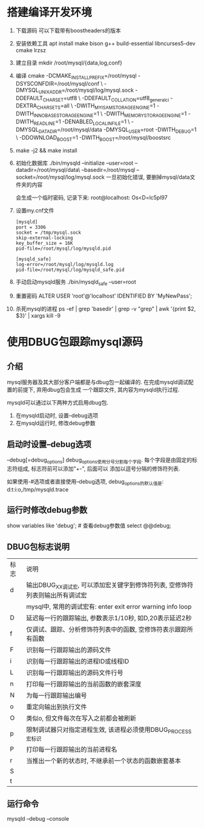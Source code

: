 * 搭建编译开发环境
1. 下载源码
   可以下载带有boostheaders的版本
2. 安装依赖工具
   apt install make bison g++ build-essential libncurses5-dev cmake lrzsz
3. 建立目录
   mkdir /root/mysql/{data,log,conf}
4. 编译
   cmake -DCMAKE_INSTALL_PREFIX=/root/mysql -DSYSCONFDIR=/root/mysql/conf \
   -DMYSQL_UNIX_ADDR=/root/mysql/log/mysql.sock -DDEFAULT_CHARSET=utf8 \
   -DDEFAULT_COLLATION=utf8_general_ci -DEXTRA_CHARSETS=all \
   -DWITH_MYISAM_STORAGE_ENGINE=1 -DWITH_INNOBASE_STORAGE_ENGINE=1 \
   -DWITH_MEMORY_STORAGE_ENGINE=1 -DWITH_READLINE=1 -DENABLED_LOCAL_INFILE=1 \
   -DMYSQL_DATADIR=/root/mysql/data -DMYSQL_USER=root -DWITH_DEBUG=1 \
   -DDOWNLOAD_BOOST=1 -DWITH_BOOST=/root/mysql/boostsrc
5. make -j2 && make install
6. 初始化数据库
   ./bin/mysqld --initialize --user=root --datadir=/root/mysql/data\
   --basedir=/root/mysql --socket=/root/mysql/log/mysql.sock
   一旦初始化错误, 要删掉mysql/data文件夹的内容
   
   会生成一个临时密码, 记录下来: root@localhost: Os<D=lc5pl97
7. 设置my.cnf文件
   #+BEGIN_SRC text
[mysqld]
port = 3306
socket = /tmp/mysql.sock
skip-external-locking
key_buffer_size = 16K
pid-file=/root/mysql/log/mysqld.pid

[mysqld_safe]
log-error=/root/mysql/log/mysqld.log
pid-file=/root/mysql/log/mysqld_safe.pid
   #+END_SRC
8. 手动启动mysqld服务
   ./bin/mysqld_safe --user=root
9. 重置密码
   ALTER USER 'root'@'localhost' IDENTIFIED BY 'MyNewPass';
10. 杀死mysql的进程
    ps -ef | grep 'basedir' | grep -v "grep" | awk '{print $2, $3}' | xargs  kill -9

* 使用DBUG包跟踪mysql源码
** 介绍
mysql服务器及其大部分客户端都是与dbug包一起编译的. 在完成mysqld调试配置的前提下, 弃用dbug包会生成
一个跟踪文件, 其内容为mysqld执行过程.

mysqld可以通过以下两种方式启用dbug包.
1. 在mysqld启动时, 设置--debug选项
2. 在mysqld运行时, 修改debug参数

** 启动时设置--debug选项
--debug[=debug_options]
debug_options使用分号分割每个字段. 每个字段是由固定的标志符组成, 标志符前可以添加"+-", 后面可以
添加以逗号分隔的修饰符列表.

如果使用-#选项或者直接使用--debug选项, debug_options的默认值是: d:t:i:o,/tmp/mysqld.trace

** 运行时修改debug参数
show variables like 'debug';   # 查看debug参数值
select @@debug;

** DBUG包标志说明
| 标志 | 说明                                                                          |
| d    | 输出DBUG_XX调试宏, 可以添加宏关键字到修饰符列表, 空修饰符列表则输出所有调试宏 |
|      | mysql中, 常用的调试宏有: enter exit error warning info loop                   |
|------+-------------------------------------------------------------------------------|
| D    | 延迟每一行的跟踪输出, 参数表示1/10秒, 如D,20表示延迟2秒                       |
| f    | 仅调试、跟踪、分析修饰符列表中的函数, 空修饰符表示跟踪所有函数                |
| F    | 识别每一行跟踪输出的源码文件                                                  |
| i    | 识别每一行跟踪输出的进程ID或线程ID                                            |
| L    | 识别每一行跟踪输出的源码文件行号                                              |
| n    | 打印每一行跟踪输出的当前函数的嵌套深度                                        |
| N    | 为每一行跟踪输出编号                                                          |
| o    | 重定向输出到执行文件                                                          |
| O    | 类似o, 但文件每次在写入之前都会被刷新                                         |
| p    | 限制调试器只对指定进程生效, 该进程必须使用DBUG_PROCESS宏标识                  |
| P    | 打印每一行跟踪输出的当前进程名                                                |
| r    | 当推出一个新的状态时, 不继承前一个状态的函数嵌套基本                          |
| S    |                                                                               |
| t    |                                                                               |
** 运行命令
mysqld --debug --console
